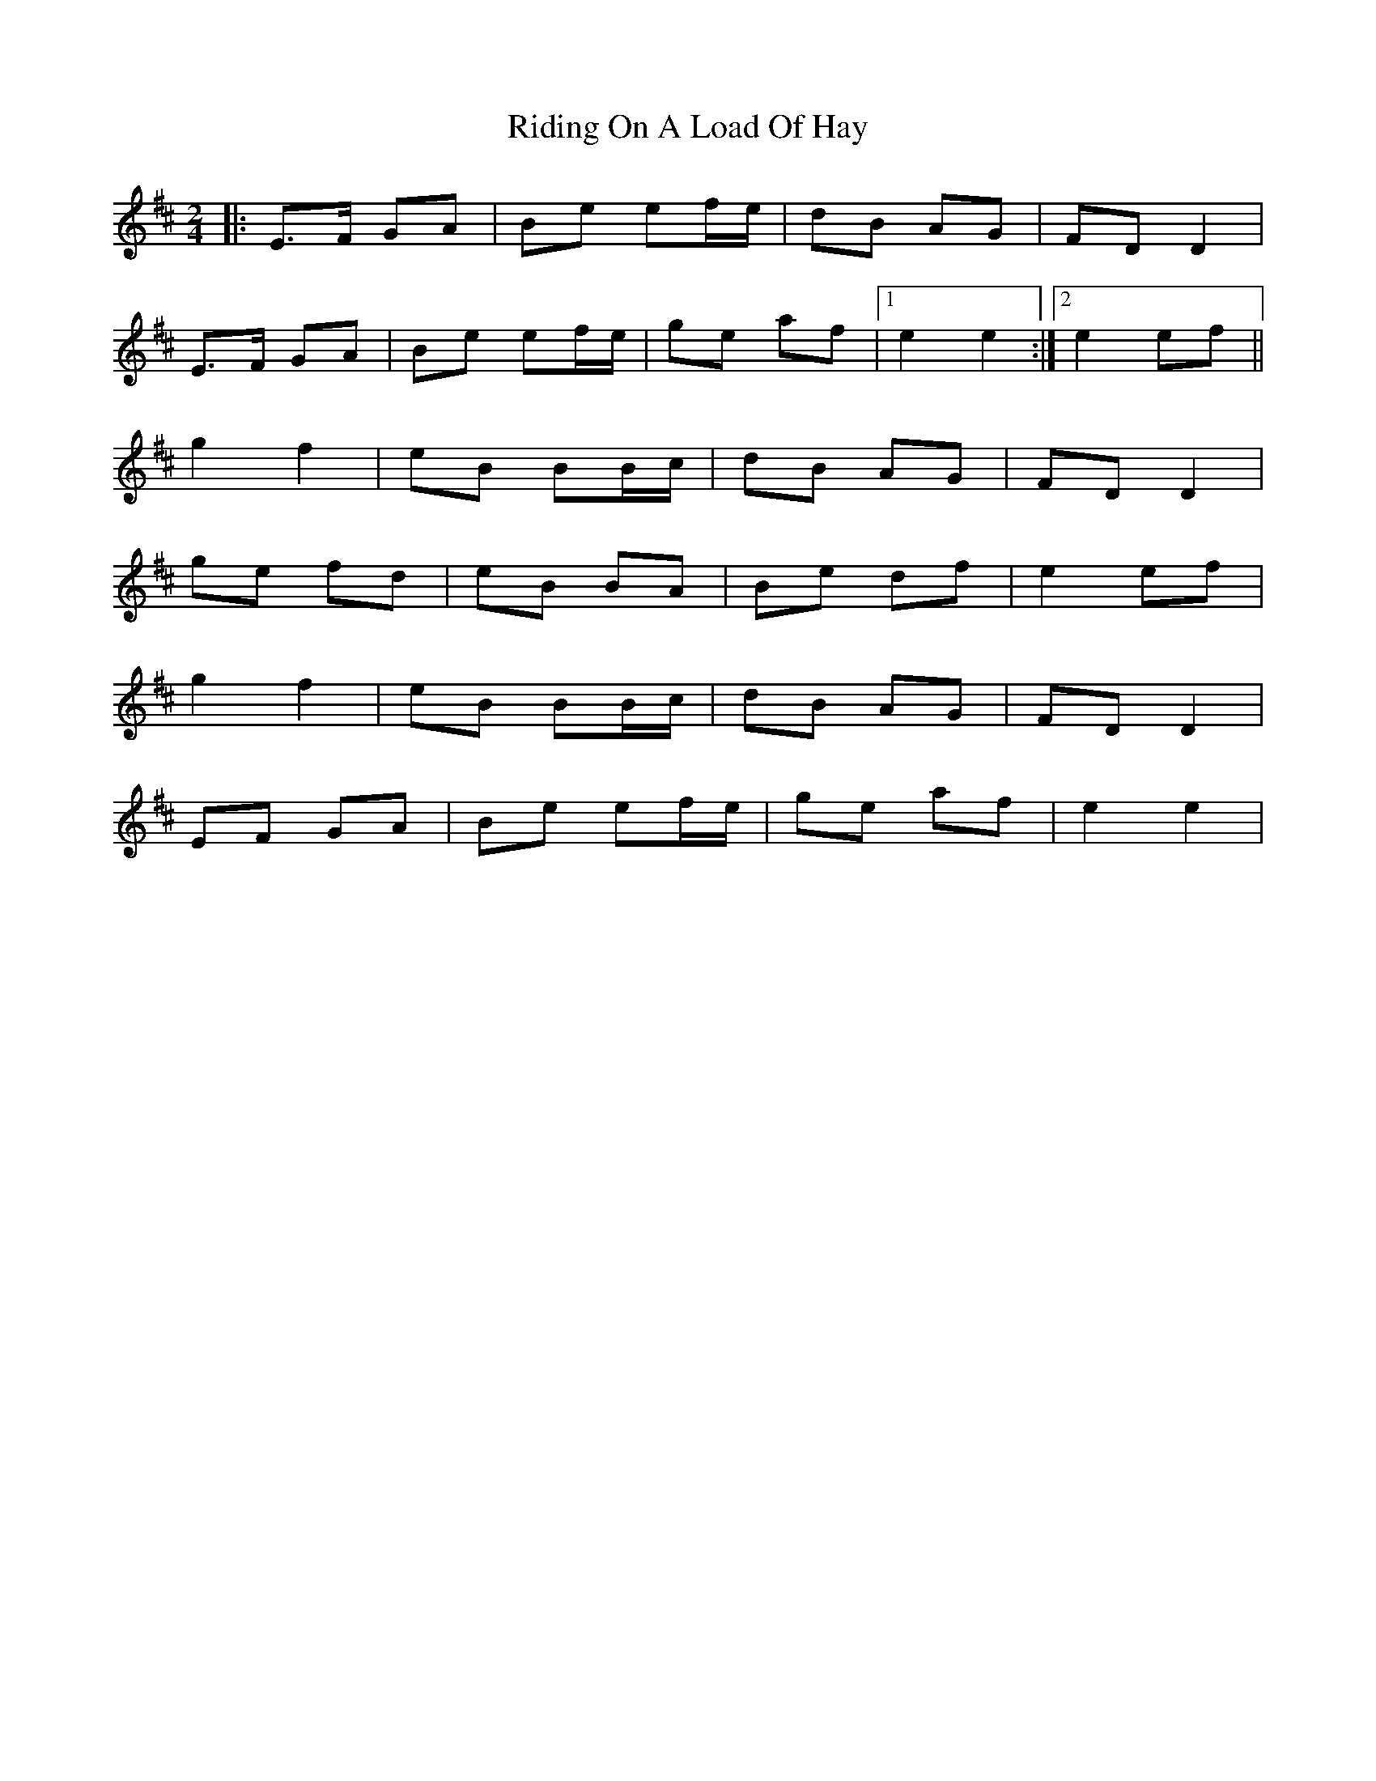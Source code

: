 X: 2
T: Riding On A Load Of Hay
Z: Heiko
S: https://thesession.org/tunes/1239#setting2609
R: polka
M: 2/4
L: 1/8
K: Edor
|:E>F GA|Be ef/e/|dB AG|FD D2|
E>F GA|Be ef/e/|ge af|1e2 e2:|2e2 ef||
g2 f2|eB BB/c/|dB AG|FD D2|
ge fd|eB BA|Be df|e2 ef|
g2 f2|eB BB/c/|dB AG|FD D2|
EF GA|Be ef/e/|ge af|e2 e2|
